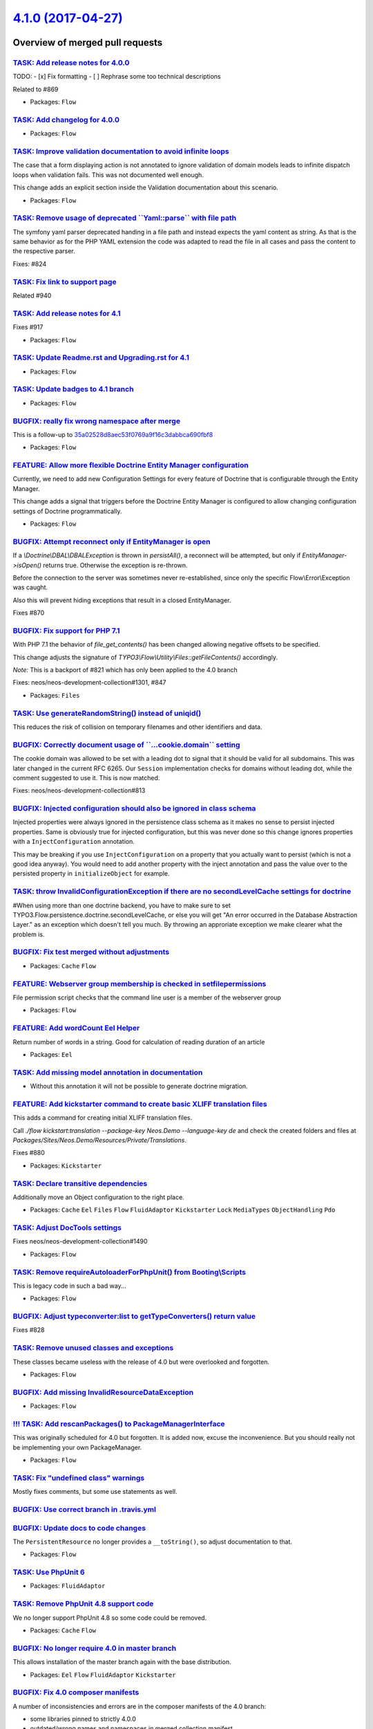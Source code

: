 `4.1.0 (2017-04-27) <https://github.com/neos/flow-development-collection/releases/tag/4.1.0>`_
==============================================================================================

Overview of merged pull requests
~~~~~~~~~~~~~~~~~~~~~~~~~~~~~~~~

`TASK: Add release notes for 4.0.0 <https://github.com/neos/flow-development-collection/pull/943>`_
---------------------------------------------------------------------------------------------------

TODO:
- [x] Fix formatting
- [ ] Rephrase some too technical descriptions

Related to #869

* Packages: ``Flow``

`TASK: Add changelog for 4.0.0 <https://github.com/neos/flow-development-collection/pull/942>`_
-----------------------------------------------------------------------------------------------

* Packages: ``Flow``

`TASK: Improve validation documentation to avoid infinite loops <https://github.com/neos/flow-development-collection/pull/957>`_
--------------------------------------------------------------------------------------------------------------------------------

The case that a form displaying action is not annotated to ignore validation of domain models
leads to infinite dispatch loops when validation fails. This was not documented well enough.

This change adds an explicit section inside the Validation documentation about this scenario.

* Packages: ``Flow``

`TASK: Remove usage of deprecated \`\`Yaml::parse\`\` with file path <https://github.com/neos/flow-development-collection/pull/949>`_
-------------------------------------------------------------------------------------------------------------------------------------

The symfony yaml parser deprecated handing in a file path and
instead expects the yaml content as string. As that is the same
behavior as for the PHP YAML extension the code was adapted to
read the file in all cases and pass the content to the respective
parser.

Fixes: #824

`TASK: Fix link to support page <https://github.com/neos/flow-development-collection/pull/952>`_
------------------------------------------------------------------------------------------------

Related #940

`TASK: Add release notes for 4.1 <https://github.com/neos/flow-development-collection/pull/941>`_
-------------------------------------------------------------------------------------------------

Fixes #917 

* Packages: ``Flow``

`TASK: Update Readme.rst and Upgrading.rst for 4.1 <https://github.com/neos/flow-development-collection/pull/939>`_
-------------------------------------------------------------------------------------------------------------------

* Packages: ``Flow``

`TASK: Update badges to 4.1 branch <https://github.com/neos/flow-development-collection/pull/938>`_
---------------------------------------------------------------------------------------------------

* Packages: ``Flow``

`BUGFIX: really fix wrong namespace after merge <https://github.com/neos/flow-development-collection/pull/937>`_
----------------------------------------------------------------------------------------------------------------

This is a follow-up to `35a02528d8aec53f0769a9f16c3dabbca690fbf8 <https://github.com/neos/flow-development-collection/commit/35a02528d8aec53f0769a9f16c3dabbca690fbf8>`_

* Packages: ``Flow``

`FEATURE: Allow more flexible Doctrine Entity Manager configuration <https://github.com/neos/flow-development-collection/pull/462>`_
------------------------------------------------------------------------------------------------------------------------------------

Currently, we need to add new Configuration Settings for every feature of Doctrine that
is configurable through the Entity Manager.

This change adds a signal that triggers before the Doctrine Entity Manager is configured to
allow changing configuration settings of Doctrine programmatically.

* Packages: ``Flow``

`BUGFIX: Attempt reconnect only if EntityManager is open <https://github.com/neos/flow-development-collection/pull/921>`_
-------------------------------------------------------------------------------------------------------------------------

If a `\\Doctrine\\DBAL\\DBALException` is thrown in `persistAll()`, a reconnect will be attempted,
but only if `EntityManager->isOpen()` returns true. Otherwise the exception is re-thrown.

Before the connection to the server was sometimes never re-established, since only the specific
Flow\\Error\\Exception was caught.

Also this will prevent hiding exceptions that result in a closed EntityManager.

Fixes #870

`BUGFIX: Fix support for PHP 7.1 <https://github.com/neos/flow-development-collection/pull/936>`_
-------------------------------------------------------------------------------------------------

With PHP 7.1 the behavior of `file_get_contents()` has been changed
allowing negative offsets to be specified.

This change adjusts the signature of `TYPO3\\Flow\\Utility\\Files::getFileContents()`
accordingly.

*Note:* This is a backport of #821 which has only been applied to the 4.0 branch

Fixes: neos/neos-development-collection#1301, #847

* Packages: ``Files``

`TASK: Use generateRandomString() instead of uniqid() <https://github.com/neos/flow-development-collection/pull/935>`_
----------------------------------------------------------------------------------------------------------------------

This reduces the risk of collision on temporary filenames and other
identifiers and data.

`BUGFIX: Correctly document usage of \`\`...cookie.domain\`\` setting <https://github.com/neos/flow-development-collection/pull/933>`_
--------------------------------------------------------------------------------------------------------------------------------------

The cookie domain was allowed to be set with a leading dot to signal
that it should be valid for all subdomains. This was later changed in
the current RFC 6265. Our ``Session`` implementation checks for domains
without leading dot, while the comment suggested to use it. This is now
matched.

Fixes: neos/neos-development-collection#813

`BUGFIX: Injected configuration should also be ignored in class schema <https://github.com/neos/flow-development-collection/pull/931>`_
---------------------------------------------------------------------------------------------------------------------------------------

Injected properties were always ignored in the persistence class schema as
it makes no sense to persist injected properties. Same is obviously true for
injected configuration, but this was never done so this change ignores
properties with a ``InjectConfiguration`` annotation.

This may be breaking if you use ``InjectConfiguration`` on a property that you
actually want to persist (which is not a good idea anyway). You would need to
add another property with the inject annotation and pass the value over to the
persisted property in ``initializeObject`` for example.

`TASK: throw InvalidConfigurationException if there are no secondLevelCache settings for doctrine <https://github.com/neos/flow-development-collection/pull/928>`_
------------------------------------------------------------------------------------------------------------------------------------------------------------------

#When using more than one doctrine backend, you have to make sure to set TYPO3.Flow.persistence.doctrine.secondLevelCache, or else you will get "An error occurred in the Database Abstraction Layer." as an exception which doesn't tell you much. By throwing an approriate exception we make clearer what the problem is.

`BUGFIX: Fix test merged without adjustments <https://github.com/neos/flow-development-collection/pull/923>`_
-------------------------------------------------------------------------------------------------------------

* Packages: ``Cache`` ``Flow``

`FEATURE: Webserver group membership is checked in setfilepermissions <https://github.com/neos/flow-development-collection/pull/803>`_
--------------------------------------------------------------------------------------------------------------------------------------

File permission script checks that the command line user is a member of the webserver group

* Packages: ``Flow``

`FEATURE: Add wordCount Eel Helper <https://github.com/neos/flow-development-collection/pull/864>`_
---------------------------------------------------------------------------------------------------

Return number of words in a string. Good for calculation of reading duration of an article

* Packages: ``Eel``

`TASK: Add missing model annotation in documentation <https://github.com/neos/flow-development-collection/pull/642>`_
---------------------------------------------------------------------------------------------------------------------

- Without this annotation it will not be possible to generate doctrine
  migration.

`FEATURE: Add kickstarter command to create basic XLIFF translation files <https://github.com/neos/flow-development-collection/pull/914>`_
------------------------------------------------------------------------------------------------------------------------------------------

This adds a command for creating initial XLIFF translation files.

Call `./flow kickstart:translation --package-key Neos.Demo --language-key de` and check the created folders and files at `Packages/Sites/Neos.Demo/Resources/Private/Translations`.

Fixes #880 

* Packages: ``Kickstarter``

`TASK: Declare transitive dependencies <https://github.com/neos/flow-development-collection/pull/916>`_
-------------------------------------------------------------------------------------------------------

Additionally move an Object configuration to the right place.

* Packages: ``Cache`` ``Eel`` ``Files`` ``Flow`` ``FluidAdaptor`` ``Kickstarter`` ``Lock`` ``MediaTypes`` ``ObjectHandling`` ``Pdo``

`TASK: Adjust DocTools settings <https://github.com/neos/flow-development-collection/pull/919>`_
------------------------------------------------------------------------------------------------

Fixes neos/neos-development-collection#1490

* Packages: ``Flow``

`TASK: Remove requireAutoloaderForPhpUnit() from Booting\\Scripts <https://github.com/neos/flow-development-collection/pull/915>`_
---------------------------------------------------------------------------------------------------------------------------------

This is legacy code in such a bad way...

* Packages: ``Flow``

`BUGFIX: Adjust typeconverter:list to getTypeConverters() return value <https://github.com/neos/flow-development-collection/pull/908>`_
---------------------------------------------------------------------------------------------------------------------------------------

Fixes #828

`TASK: Remove unused classes and exceptions <https://github.com/neos/flow-development-collection/pull/909>`_
------------------------------------------------------------------------------------------------------------

These classes became useless with the release of 4.0 but were
overlooked and forgotten.

* Packages: ``Flow``

`BUGFIX: Add missing InvalidResourceDataException <https://github.com/neos/flow-development-collection/pull/911>`_
------------------------------------------------------------------------------------------------------------------

* Packages: ``Flow``

`!!! TASK: Add rescanPackages() to PackageManagerInterface <https://github.com/neos/flow-development-collection/pull/910>`_
---------------------------------------------------------------------------------------------------------------------------

This was originally scheduled for 4.0 but forgotten. It is added now,
excuse the inconvenience. But you should really not be implementing
your own PackageManager.

* Packages: ``Flow``

`TASK: Fix "undefined class" warnings <https://github.com/neos/flow-development-collection/pull/906>`_
------------------------------------------------------------------------------------------------------

Mostly fixes comments, but some use statements as well.

`BUGFIX: Use correct branch in .travis.yml <https://github.com/neos/flow-development-collection/pull/907>`_
-----------------------------------------------------------------------------------------------------------

`BUGFIX: Update docs to code changes <https://github.com/neos/flow-development-collection/pull/905>`_
-----------------------------------------------------------------------------------------------------

The ``PersistentResource`` no longer provides a ``__toString()``, so adjust
documentation to that.

* Packages: ``Flow``

`TASK: Use PhpUnit 6 <https://github.com/neos/flow-development-collection/pull/903>`_
-------------------------------------------------------------------------------------

* Packages: ``FluidAdaptor``

`TASK: Remove PhpUnit 4.8 support code <https://github.com/neos/flow-development-collection/pull/902>`_
-------------------------------------------------------------------------------------------------------

We no longer support PhpUnit 4.8 so some code could be removed.

* Packages: ``Cache`` ``Flow``

`BUGFIX: No longer require 4.0 in master branch <https://github.com/neos/flow-development-collection/pull/901>`_
----------------------------------------------------------------------------------------------------------------

This allows installation of the master branch again with the base
distribution.

* Packages: ``Eel`` ``Flow`` ``FluidAdaptor`` ``Kickstarter``

`BUGFIX: Fix 4.0 composer manifests <https://github.com/neos/flow-development-collection/pull/898>`_
----------------------------------------------------------------------------------------------------

A number of inconsistencies and errors are in the composer manifests of the 4.0 branch:

- some libraries pinned to strictly 4.0.0
- outdated/wrong names and namespaces in merged collection manifest
- inconsistent dependencies on PHP
- inconsistent dependencies on PhpUnit

The first is an actual bug, since even with 4.0.2 of Flow, those packages are pinned to
the 4.0.0 version, even though it should be 4.0.2.

While the last two might in fact be correct, the merged manifest is prone to containing
wrong constraints, so this change sync the related constraints with the Flow package
itself.


* Packages: ``Flow``

`BUGFIX: Accessing in empty array in PropertyMapper <https://github.com/neos/flow-development-collection/pull/895>`_
--------------------------------------------------------------------------------------------------------------------

As ``$this->typeConverters`` is not filled during this method, as this method will provide the necessary information, we need to access ``$typeConverterMap`` which contains the class name already.

**What I did**
Fix accessing empty array.

**How I did it**
Accessing method internal existing array containing the necessary information.

**How to verify it**
Register two TypeConverters for same conersion with same priority.

**Checklist**

- [x] Code follows the PSR-2 coding style
- [ ] Tests have been created, run and adjusted as needed
- [x] The PR is created against the [lowest maintained branch](https://www.neos.io/features/release-roadmap.html)
I could not find any information about Flow at the given url.

`TASK: Add documentation for using PdoBackend with MySQL <https://github.com/neos/flow-development-collection/pull/885>`_
-------------------------------------------------------------------------------------------------------------------------

When using the PdoBackend with MySQL for caching,
the needed caching tables have to be created manually.
This adds a hint on creating the tables to the documentation
on the PdoBackend.

Solving the documentation part of neos/flow-development-collection#884

This depends on #886 

`TASK: Increase max-length for cache entries in PdoBackend <https://github.com/neos/flow-development-collection/pull/886>`_
---------------------------------------------------------------------------------------------------------------------------

When not using SQLite for the `PdoBackend` and manually creating
the cache tables by using the `DDL.sql`, the content column of the
cache table with type `TEXT` could easily lead to cropped
caching entries because of the length restriction.
Using `MEDIUMTEXT` practically prevents this issue.

See also: neos/flow-development-collection#884 and
neos/flow-development-collection#885

`TASK: Improve documentation on Object-OrientedProgramming <https://github.com/neos/flow-development-collection/pull/887>`_
---------------------------------------------------------------------------------------------------------------------------

Two small typo
1. doubled «is is» to «it is»
2. doubled «our our» to «our»

* Packages: ``Flow``

`FEATURE: Skip unknown properties for ObjectConverter <https://github.com/neos/flow-development-collection/pull/883>`_
----------------------------------------------------------------------------------------------------------------------

This change enables the ObjectConverter (for simple PHP objects)
to acknowledge the `skipUnknownProperties` flag of the property
mapping configuration and thus ignore properties from the source
which don't exist in the target.

If a source array contains properties "foo" and "bar" and the
target class constructor only contains "foo", the array can now
be mapped if `skipUnknownProperties` is set in the respective
property mapping configuration.

* Packages: ``Flow``

`BUGFIX: Automatic fluid namespace work with PSR-4 autoload paths <https://github.com/neos/flow-development-collection/pull/882>`_
----------------------------------------------------------------------------------------------------------------------------------

Due to the way the namespace to ViewHelpers in packages was constructed
it resulted in rather strange errors trying to use one of the automatically
prepared namespaces in a template.
The namespaces are now constructed accordingly depending on the autoload type.

* Packages: ``FluidAdaptor``

`BUGFIX: Fix changelog and release note rendering <https://github.com/neos/flow-development-collection/pull/881>`_
------------------------------------------------------------------------------------------------------------------

This fixes a few places and adjusts some files so the 4.0 branch has proper 
release notes and changelog rendering.

* Packages: ``Flow``

`BUGFIX: Consider accounts with \`\`expirationDate\`\` in the future as active <https://github.com/neos/flow-development-collection/pull/875>`_
-----------------------------------------------------------------------------------------------------------------------------------------------

**What I did**

I fixed ``Account::isActive()`` behavior when an expirationDate is set.

**How I did it**

The "Now" injection is now non-lazy, thus the comparison of DateTime objects works.

**How to verify it**

Run the new functional test ``TYPO3.Flow/Tests/Functional/Security/AccountTest.php``

**Checklist**

- [x] Code follows the PSR-2 coding style
- [x] Tests have been created, run and adjusted as needed
- [x] The PR is created against the [lowest maintained branch](https://www.neos.io/features/release-roadmap.html)

Fixes #873

`TASK: Correct Flow Quickstart docs <https://github.com/neos/flow-development-collection/pull/878>`_
----------------------------------------------------------------------------------------------------

fix some typos in `updateAction` chapter

* Packages: ``Flow``

`BUGFIX: Cleanup of reflection freezing <https://github.com/neos/flow-development-collection/pull/851>`_
--------------------------------------------------------------------------------------------------------

The reflection freezing process still used a removed method from packages,
this has been refactored as the information needed is already available and
just needed to be cached.

Additionally a bit of clean up was done while looking at it.

Fixes: #743

* Packages: ``Flow``

`BUGFIX: Improve and fix type conversion <https://github.com/neos/flow-development-collection/pull/407>`_
---------------------------------------------------------------------------------------------------------

This fixes a bug when converting from array to `Resource`, base64-encoded data is
now decoded as it should be.

On top when converting to array, the there are now the properties `collectionName`, `relativePublicationPath`, `mediaType` and `sha1` contained in the resulting array.

* Packages: ``Flow``

`TASK: Improve exception message for AccessDeny interceptor <https://github.com/neos/flow-development-collection/pull/859>`_
----------------------------------------------------------------------------------------------------------------------------

Adds a custom Interceptor implementation for CSRF protection errors making
it easier to debug such errors.

Fixes: #531
Fixes: #660

* Packages: ``Flow``

`BUGFIX: Use request correctly in Fluid Views <https://github.com/neos/flow-development-collection/pull/852>`_
--------------------------------------------------------------------------------------------------------------

The refactoring of Fluid to the Adaptor left some places with invalid handling
of request and format inside of Views. The code couldn't work in it's current
state and is now adapted.

Fixes: #848

* Packages: ``FluidAdaptor``

`BUGFIX: ClassLoader should load AvailableProxies from TEMPORARY_BASE <https://github.com/neos/flow-development-collection/pull/867>`_
--------------------------------------------------------------------------------------------------------------------------------------

If you have an old version of the AvailableProxyClasses in FLOW_PATH_DATA
and you change FLOW_PATH_TEMPORARY_BASE, always the old proxy classes
get loaded.

Resolves: #866

`BUGFIX: Proxy Compiler adds newline after end of original code <https://github.com/neos/flow-development-collection/pull/854>`_
--------------------------------------------------------------------------------------------------------------------------------

As any original class might end on a comment line without newline we need to
add a newline as part of the proxy building to avoid putting the proxy
namespace declaration within a comment. Additionally adds a marker comment
declaring the beginning of the proxy code.

Fixes: #779

`BUGFIX: Use \`\`exec\`\` everywhere instead of \`\`system\`\` <https://github.com/neos/flow-development-collection/pull/856>`_
-------------------------------------------------------------------------------------------------------------------------------

Instead of using both, the Flow core uses the ``exec`` function throughout
now and the requirements documentation is updated accordingly.

Fixes: #634

* Packages: ``Flow``

`BUGFIX: Peg generated parsers are excluded from proxy building <https://github.com/neos/flow-development-collection/pull/853>`_
--------------------------------------------------------------------------------------------------------------------------------

The generated parsers ``AbstractParser``, ``EelParser`` and ``FizzleParser``
are excluded from proxy building as the include statement and the general
structure of these make them unsuitable for proxy-ing. This was only a bug
before if an AOP advice targeted the mentioned classes, now this cannot
happen anymore.

Fixes: #796

`BUGFIX: Documented correct implementation of condition ViewHelpers <https://github.com/neos/flow-development-collection/pull/855>`_
------------------------------------------------------------------------------------------------------------------------------------

With the introduction of standalone Fluid the correct way to implement
custom condition ViewHelpers has changed but this was not reflected in
the doc block of the ``AbstractConditionViewHelper``. This change finally
adds the missing explanation.

Fixes: #746

* Packages: ``FluidAdaptor``

`BUGFIX: Resource setSha1() fails on uppercase hash <https://github.com/neos/flow-development-collection/pull/865>`_
--------------------------------------------------------------------------------------------------------------------

This change fixes an issue with the Resource object's
`setSha1()` method which fails if the given hexadecimal
number uses uppercase characters for A-F.

On some operating systems or third party services,
uppercase hashes may be used. `setSha1()` now accepts
values containing uppercase characters and normalizes
them to lowercase. Therefore, when you set a SHA1
with an uppercase hexadecimal string, `getSha1()`
will return it in lowercase.

Related to https://github.com/flownative/flow-google-cloudstorage/issues/4

`BUGFIX: Add documentation about package types <https://github.com/neos/flow-development-collection/pull/862>`_
---------------------------------------------------------------------------------------------------------------

Adds a note about the package type prefixes support.

Fixes: #503

`TASK: Prevent generating migrations if new migrations available <https://github.com/neos/flow-development-collection/pull/857>`_
---------------------------------------------------------------------------------------------------------------------------------

It is generally undesired to create migrations if there are still migrations
that could be migrated. This is now prevented in the command controller
unless the ``force`` argument is set to circumvent this security measure.

Fixes: #478

* Packages: ``Flow``

`BUGFIX: \`\`ReflectionService::getClassSchema\`\` works with Proxies <https://github.com/neos/flow-development-collection/pull/860>`_
--------------------------------------------------------------------------------------------------------------------------------------

Getting a class schema from the reflection service should work
when giving a doctrine proxy object instead of the actual entity.

Fixes: #561

`TASK: Fix version in Flows Documentation/conf.py <https://github.com/neos/flow-development-collection/pull/861>`_
------------------------------------------------------------------------------------------------------------------

* Packages: ``Flow``

`BUGFIX: Allow factories to build prototypes <https://github.com/neos/flow-development-collection/pull/850>`_
-------------------------------------------------------------------------------------------------------------

This fix allowes to build prototypes using factories by configuring
`scope: prototype` in the Objects.yaml
Before the object manager ignores the configuration and generates singletons everytime.

`TASK: Pin utility versions to 3.3 branch releases <https://github.com/neos/flow-development-collection/pull/846>`_
-------------------------------------------------------------------------------------------------------------------

Avoid installing breaking versions of the utilities in Flow 3.3.

* Packages: ``Arrays`` ``Lock``

`TASK: Fix a small typo in github issue template <https://github.com/neos/flow-development-collection/pull/829>`_
-----------------------------------------------------------------------------------------------------------------

That one's really easy.

* Packages: ``github``

`Detailed log <https://github.com/neos/flow-development-collection/compare/4.0.0...4.1.0>`_
~~~~~~~~~~~~~~~~~~~~~~~~~~~~~~~~~~~~~~~~~~~~~~~~~~~~~~~~~~~~~~~~~~~~~~~~~~~~~~~~~~~~~~~~~~~
